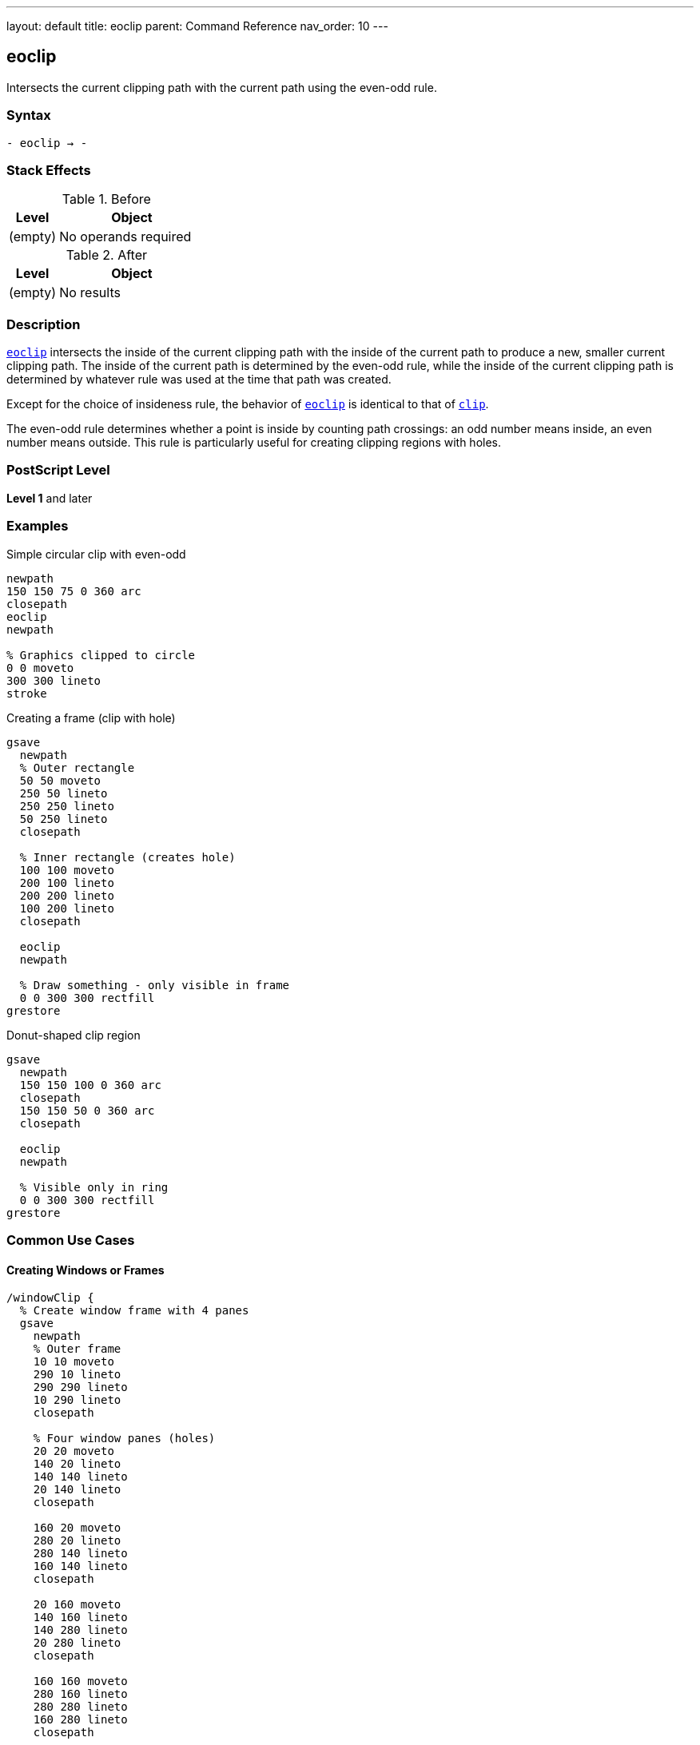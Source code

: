 ---
layout: default
title: eoclip
parent: Command Reference
nav_order: 10
---

== eoclip

Intersects the current clipping path with the current path using the even-odd rule.

=== Syntax

----
- eoclip → -
----

=== Stack Effects

.Before
[cols="1,3"]
|===
| Level | Object

| (empty)
| No operands required
|===

.After
[cols="1,3"]
|===
| Level | Object

| (empty)
| No results
|===

=== Description

link:/commands/references/eoclip/[`eoclip`] intersects the inside of the current clipping path with the inside of the current path to produce a new, smaller current clipping path. The inside of the current path is determined by the even-odd rule, while the inside of the current clipping path is determined by whatever rule was used at the time that path was created.

Except for the choice of insideness rule, the behavior of link:/commands/references/eoclip/[`eoclip`] is identical to that of link:/commands/references/clip/[`clip`].

The even-odd rule determines whether a point is inside by counting path crossings: an odd number means inside, an even number means outside. This rule is particularly useful for creating clipping regions with holes.

=== PostScript Level

*Level 1* and later

=== Examples

.Simple circular clip with even-odd
[source,postscript]
----
newpath
150 150 75 0 360 arc
closepath
eoclip
newpath

% Graphics clipped to circle
0 0 moveto
300 300 lineto
stroke
----

.Creating a frame (clip with hole)
[source,postscript]
----
gsave
  newpath
  % Outer rectangle
  50 50 moveto
  250 50 lineto
  250 250 lineto
  50 250 lineto
  closepath

  % Inner rectangle (creates hole)
  100 100 moveto
  200 100 lineto
  200 200 lineto
  100 200 lineto
  closepath

  eoclip
  newpath

  % Draw something - only visible in frame
  0 0 300 300 rectfill
grestore
----

.Donut-shaped clip region
[source,postscript]
----
gsave
  newpath
  150 150 100 0 360 arc
  closepath
  150 150 50 0 360 arc
  closepath

  eoclip
  newpath

  % Visible only in ring
  0 0 300 300 rectfill
grestore
----

=== Common Use Cases

==== Creating Windows or Frames

[source,postscript]
----
/windowClip {
  % Create window frame with 4 panes
  gsave
    newpath
    % Outer frame
    10 10 moveto
    290 10 lineto
    290 290 lineto
    10 290 lineto
    closepath

    % Four window panes (holes)
    20 20 moveto
    140 20 lineto
    140 140 lineto
    20 140 lineto
    closepath

    160 20 moveto
    280 20 lineto
    280 140 lineto
    160 140 lineto
    closepath

    20 160 moveto
    140 160 lineto
    140 280 lineto
    20 280 lineto
    closepath

    160 160 moveto
    280 160 lineto
    280 280 lineto
    160 280 lineto
    closepath

    eoclip
    newpath

    % Draw window content
    % ...
  grestore
} def
----

==== Text Knockout Effect

[source,postscript]
----
/Helvetica-Bold findfont 120 scalefont setfont

gsave
  newpath
  % Background rectangle
  0 0 moveto
  400 0 lineto
  400 200 lineto
  0 200 lineto
  closepath

  % Text as hole
  50 50 moveto
  (KNOCKOUT) true charpath

  eoclip
  newpath

  % Fill everything except text
  0 0 400 200 rectfill
grestore
----

==== Concentric Rings

[source,postscript]
----
gsave
  newpath
  150 150 100 0 360 arc closepath
  150 150 75 0 360 arc closepath
  150 150 50 0 360 arc closepath
  150 150 25 0 360 arc closepath

  eoclip
  newpath

  % Creates ring pattern
  0.5 setgray
  0 0 300 300 rectfill
grestore
----

=== Common Pitfalls

WARNING: *Different Results from clip* - The even-odd rule produces different results than the non-zero winding number rule used by link:/commands/references/clip/[`clip`].

[source,postscript]
----
% Same path, different clipping rules
newpath
50 50 moveto
250 50 lineto
250 250 lineto
50 250 lineto
closepath

100 100 moveto
200 100 lineto
200 200 lineto
100 200 lineto
closepath

gsave
  clip      % Non-zero: both rectangles clipped
  newpath
  0 0 300 300 rectfill
grestore

gsave
  eoclip    % Even-odd: inner is a hole
  newpath
  0 0 300 300 rectfill
grestore
----

WARNING: *Path Direction Irrelevant* - Unlike link:/commands/references/clip/[`clip`], the direction paths are drawn doesn't matter with link:/commands/references/eoclip/[`eoclip`].

[source,postscript]
----
% Clockwise vs counterclockwise doesn't matter
newpath
150 150 100 0 360 arc closepath  % Outer
150 150 50 0 360 arc closepath   % Inner

eoclip  % Always creates hole regardless of direction
newpath
----

WARNING: *Path Not Cleared* - Like link:/commands/references/clip/[`clip`], link:/commands/references/eoclip/[`eoclip`] does not clear the path.

[source,postscript]
----
newpath
100 100 moveto
200 200 lineto
eoclip
% Path still exists - must clear explicitly
newpath
----

TIP: *Use for Predictable Holes* - link:/commands/references/eoclip/[`eoclip`] is ideal for creating holes regardless of path direction:

[source,postscript]
----
gsave
  newpath
  % Any direction creates same hole
  outer_path
  inner_path  % Direction doesn't matter

  eoclip
  newpath

  % Draw clipped content
  % ...
grestore
----

=== Error Conditions

[cols="1,3"]
|===
| Error | Condition

| [`limitcheck`]
| Clipping path becomes too complex for implementation
|===

=== Implementation Notes

* The even-odd rule counts path crossings to determine inside/outside
* Path direction does not affect the clipping result
* Multiple overlapping subpaths create alternating clipped and unclipped regions
* The algorithm is generally simpler than the non-zero winding number rule
* Complex clipping paths may impact rendering performance

=== Even-Odd Rule Details

The even-odd rule for link:/commands/references/eoclip/[`eoclip`]:

. Draw a ray from the point in any direction
. Count the number of path segment crossings
. If the count is odd, the point is inside
. If the count is even, the point is outside

This produces alternating inside/outside regions for overlapping paths, making it perfect for creating holes.

=== Best Practices

==== Always Use with gsave/grestore

[source,postscript]
----
gsave
  newpath
  % Outer boundary
  50 50 moveto
  250 50 lineto
  250 250 lineto
  50 250 lineto
  closepath

  % Inner hole
  100 100 moveto
  200 100 lineto
  200 200 lineto
  100 200 lineto
  closepath

  eoclip
  newpath

  % Clipped operations
  % ...
grestore
% Clip restored
----

==== Clear Path After eoclip

[source,postscript]
----
newpath
% Construct clipping path
% ...
eoclip
newpath  % Important!

% Draw clipped content
----

==== Use for Shapes with Holes

[source,postscript]
----
% Good: creates predictable holes
gsave
  newpath
  % Border
  0 0 200 200 link:/commands/references/arc/[`arc`] closepath
  % Holes (any direction works)
  50 50 30 30 link:/commands/references/arc/[`arc`] closepath
  150 50 30 30 link:/commands/references/arc/[`arc`] closepath
  50 150 30 30 link:/commands/references/arc/[`arc`] closepath
  150 150 30 30 link:/commands/references/arc/[`arc`] closepath

  eoclip
  newpath

  % Draw
  % ...
grestore
----

=== Comparing Even-Odd vs Non-Zero Winding

.Even-Odd Rule (link:/commands/references/eoclip/[`eoclip`])
* Counts crossings: odd = inside, even = outside
* Path direction doesn't matter
* Simple to understand and predict
* Natural for regions with holes
* Alternating pattern for overlapping paths

.Non-Zero Winding Rule (link:/commands/references/clip/[`clip`])
* Counts direction of crossings
* Path direction matters
* More complex but more flexible
* Can create solid clips from complex paths
* Direction-dependent results

=== Performance Considerations

* Even-odd rule calculation is generally faster than non-zero winding
* Number of subpaths affects performance more than their complexity
* Very large numbers of crossings may slow processing
* Simple convex clipping regions are fastest
* Each clip operation adds overhead

=== Advanced Techniques

==== Multiple Holes

[source,postscript]
----
/multiHoleClip {
  gsave
    newpath
    % Outer boundary
    10 10 moveto
    290 10 lineto
    290 290 lineto
    10 290 lineto
    closepath

    % Add multiple holes
    20 {
      rand 280 mod 10 add    % x
      rand 280 mod 10 add    % y
      rand 20 mod 5 add      % radius
      0 360 arc closepath
    } repeat

    eoclip
    newpath

    % Draw through holes
    % ...
  grestore
} def
----

==== Text with Counters

[source,postscript]
----
/Helvetica-Bold findfont 120 scalefont setfont

gsave
  newpath
  100 100 moveto
  (HOLES) true charpath

  eoclip
  newpath

  % Pattern visible through letters and counters
  0 5 300 {
    dup
    0 exch moveto
    300 exch lineto
    stroke
  } for
grestore
----

=== See Also

* link:/commands/references/clip/[`clip`] - Clip using non-zero winding rule
* link:/commands/references/clippath/[`clippath`] - Get current clipping path
* link:/commands/references/eofill/[`eofill`] - Fill using even-odd rule
* `rectclip` - Clip to rectangles (Level 2)
* `initclip` - Reset to device default
* link:/commands/references/gsave/[`gsave`] - Save graphics state
* link:/commands/references/grestore/[`grestore`] - Restore graphics state
* link:/commands/references/newpath/[`newpath`] - Clear current path
* link:/commands/references/closepath/[`closepath`] - Close current subpath